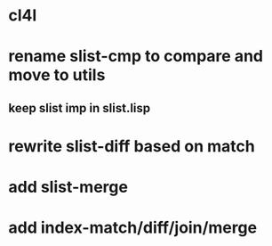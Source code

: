 * cl4l
* rename slist-cmp to compare and move to utils
** keep slist imp in slist.lisp
* rewrite slist-diff based on match
* add slist-merge
* add index-match/diff/join/merge
